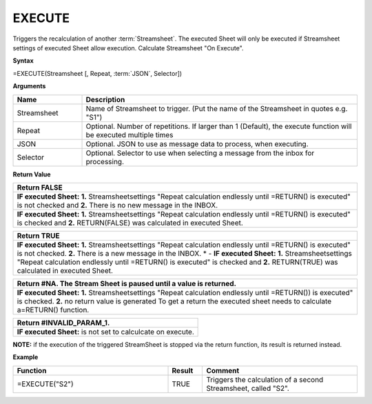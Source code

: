
.. _execute:

EXECUTE
-----------------------------

Triggers the recalculation of another :term:`Streamsheet`.
The executed Sheet will only be executed if Streamsheet settings of executed Sheet allow execution. Calculate Streamsheet "On Execute". 

**Syntax**

=EXECUTE(Streamsheet [, Repeat, :term:`JSON`, Selector])

**Arguments**

.. list-table::
   :widths: 20 80
   :header-rows: 1

   * - Name
     - Description
   * - Streamsheet
     - Name of Streamsheet to trigger. (Put the name of the Streamsheet in quotes e.g. "S1")
   * - Repeat
     - Optional. Number of repetitions. If larger than 1 (Default), the execute function will be executed multiple times
   * - JSON
     - Optional. JSON to use as message data to process, when executing.
   * - Selector
     - Optional. Selector to use when selecting a message from the inbox for processing.

**Return Value**

.. list-table::
   :widths: 80 
   :header-rows: 1

   * - Return FALSE
   * -   **IF executed Sheet:**
         **1.** Streamsheetsettings "Repeat calculation endlessly until =RETURN() is executed" is not checked and 
         **2.** There is no new message in the INBOX.
   * -   **IF executed Sheet:**
         **1.** Streamsheetsettings "Repeat calculation endlessly until =RETURN() is executed" is checked and 
         **2.** RETURN(FALSE) was calculated in executed Sheet.
.. list-table::
   :widths: 80
   :header-rows: 1

   * - Return TRUE
   * -   **IF executed Sheet:**
         **1.** Streamsheetsettings "Repeat calculation endlessly until =RETURN() is executed" is not checked.         **2.** There is a new message in the INBOX.    * -   **IF executed Sheet:**
         **1.** Streamsheetsettings "Repeat calculation endlessly until =RETURN() is executed" is checked and
         **2.** RETURN(TRUE) was calculated in executed Sheet.
.. list-table::
   :widths: 80
   :header-rows: 1

   * - Return #NA. The Stream Sheet is paused until a value is returned.
   * -  **IF executed Sheet:**        **1.** Streamsheetsettings "Repeat calculation endlessly until =RETURN()) is executed" is checked.        **2.** no return value is generated               To get a return the executed sheet needs to calculate a\ =RETURN() function.

.. list-table::
   :widths: 100
   :header-rows: 1

   * - Return #INVALID_PARAM_1.
   * -  **IF executed Sheet:**
        is not set to calculcate on execute.


**NOTE:**  if the execution of the triggered StreamSheet is stopped via the return function, its result is returned instead.

**Example**

.. list-table::
   :widths: 45 10 45
   :header-rows: 1

   * - Function
     - Result
     - Comment
   * - =EXECUTE("S2")
     - TRUE
     - Triggers the calculation of a second Streamsheet, called "S2".
